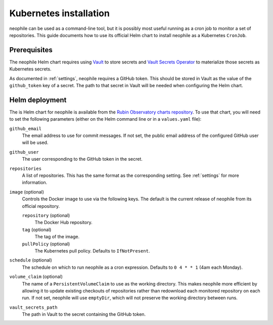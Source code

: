 #######################
Kubernetes installation
#######################

neophile can be used as a command-line tool, but it is possibly most useful running as a cron job to monitor a set of repositories.
This guide documents how to use its official Helm chart to install neophile as a Kubernetes ``CronJob``.

Prerequisites
=============

The neophile Helm chart requires using Vault_ to store secrets and `Vault Secrets Operator`_ to materialize those secrets as Kubernetes secrets.

.. _Vault: https://vaultproject.io/
.. _Vault Secrets Operator: https://github.com/ricoberger/vault-secrets-operator

As documented in :ref:`settings`, neophile requires a GitHub token.
This should be stored in Vault as the value of the ``github_token`` key of a secret.
The path to that secret in Vault will be needed when configuring the Helm chart.

Helm deployment
===============

The is Helm chart for neophile is available from the `Rubin Observatory charts repository <https://lsst-sqre.github.io/charts/>`__.
To use that chart, you will need to set the following parameters (either on the Helm command line or in a ``values.yaml`` file):

``github_email``
    The email address to use for commit messages.
    If not set, the public email address of the configured GitHub user will be used.

``github_user``
    The user corresponding to the GitHub token in the secret.

``repositories``
    A list of repositories.
    This has the same format as the corresponding setting.
    See :ref:`settings` for more information.

``image`` (optional)
    Controls the Docker image to use via the following keys.
    The default is the current release of neophile from its official repository.

    ``repository`` (optional)
        The Docker Hub repository.

    ``tag`` (optional)
        The tag of the image.

    ``pullPolicy`` (optional)
        The Kubernetes pull policy.
        Defaults to ``IfNotPresent``.

``schedule`` (optional)
    The schedule on which to run neophile as a cron expression.
    Defaults to ``0 4 * * 1`` (4am each Monday).

``volume_claim`` (optional)
    The name of a ``PersistentVolumeClaim`` to use as the working directory.
    This makes neophile more efficient by allowing it to update existing checkouts of repositories rather than redownload each monitored repository on each run.
    If not set, neophile will use ``emptyDir``, which will not preserve the working directory between runs.

``vault_secrets_path``
    The path in Vault to the secret containing the GitHub token.

